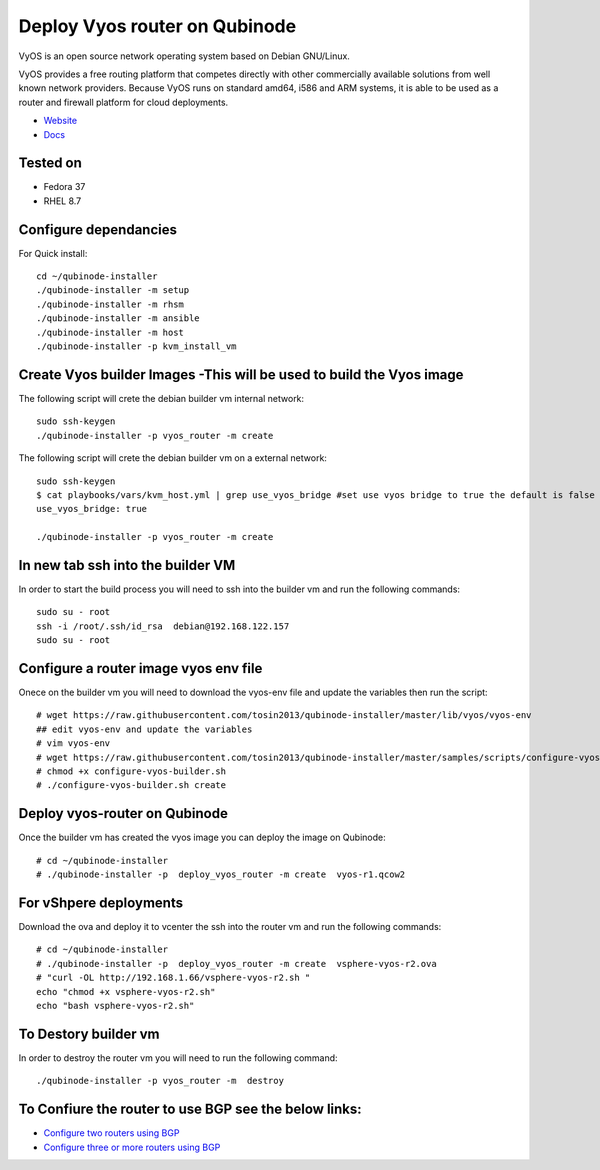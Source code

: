 Deploy Vyos router on Qubinode
================
VyOS is an open source network operating system based on Debian GNU/Linux.

VyOS provides a free routing platform that competes directly with other commercially available solutions from well known network providers. Because VyOS runs on standard amd64, i586 and ARM systems, it is able to be used as a router and firewall platform for cloud deployments.

* `Website <https://vyos.io/>`_
* `Docs <https://docs.vyos.io/en/latest/index.html#>`_

Tested on
----------
* Fedora 37
* RHEL 8.7 

Configure dependancies 
------------------------------
For Quick install::

    cd ~/qubinode-installer
    ./qubinode-installer -m setup
    ./qubinode-installer -m rhsm
    ./qubinode-installer -m ansible
    ./qubinode-installer -m host
    ./qubinode-installer -p kvm_install_vm


Create  Vyos builder Images -This will be used to build the Vyos image
-----------------------
The following script will crete the debian builder vm internal network::

    sudo ssh-keygen
    ./qubinode-installer -p vyos_router -m create

The following script will crete the debian builder vm on a external network::

    sudo ssh-keygen
    $ cat playbooks/vars/kvm_host.yml | grep use_vyos_bridge #set use vyos bridge to true the default is false 
    use_vyos_bridge: true

    ./qubinode-installer -p vyos_router -m create

In new tab ssh into the builder VM
----------------------------------
In order to start the build process you will need to ssh into the builder vm and run the following commands::

    sudo su - root
    ssh -i /root/.ssh/id_rsa  debian@192.168.122.157
    sudo su - root

Configure a router image vyos env file
-----------------------
Onece on the builder vm you will need to download the vyos-env file and update the variables then run the script::
    
    # wget https://raw.githubusercontent.com/tosin2013/qubinode-installer/master/lib/vyos/vyos-env
    ## edit vyos-env and update the variables
    # vim vyos-env
    # wget https://raw.githubusercontent.com/tosin2013/qubinode-installer/master/samples/scripts/configure-vyos-builder.sh
    # chmod +x configure-vyos-builder.sh
    # ./configure-vyos-builder.sh create

.. By default the script will create a vyos image called vyos-r1.qcow2. You can change the name of the image to deploy a vmware ova by upating the env variable to export TAREGT_ENV=vmware.

Deploy vyos-router on Qubinode
-----------------------
Once the builder vm has created the vyos image you can deploy the image on Qubinode::

    # cd ~/qubinode-installer
    # ./qubinode-installer -p  deploy_vyos_router -m create  vyos-r1.qcow2

For vShpere deployments
-----------------------
Download the ova and deploy it to vcenter the ssh into the router vm and run the following commands::

    # cd ~/qubinode-installer
    # ./qubinode-installer -p  deploy_vyos_router -m create  vsphere-vyos-r2.ova
    # "curl -OL http://192.168.1.66/vsphere-vyos-r2.sh "
    echo "chmod +x vsphere-vyos-r2.sh"
    echo "bash vsphere-vyos-r2.sh"

    
To Destory builder vm
-----------------------
In order to destroy the router vm you will need to run the following command::

    ./qubinode-installer -p vyos_router -m  destroy


To Confiure the router to use BGP see the below links:
-----------------------
* `Configure two routers using BGP <https://github.com/tosin2013/qubinode-installer/blob/master/lib/vyos/configure_uplinks.md>`_
* `Configure three or more routers using BGP <https://github.com/tosin2013/qubinode-installer/blob/master/lib/vyos/three_routers_config.md>`_
